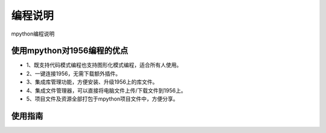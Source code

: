 编程说明
=======================================
mpython编程说明

使用mpython对1956编程的优点
~~~~~~~~~~~~~~~

* 1、既支持代码模式编程也支持图形化模式编程，适合所有人使用。
* 2、一键连接1956，无需下载额外插件。
* 3、集成库管理功能，方便安装、升级1956上的库文件。
* 4、集成文件管理器，可以直接将电脑文件上传/下载文件到1956上。
* 5、项目文件及资源全部打包于mpython项目文件中，方便分享。

使用指南
~~~~~~~~~~~~~~~
